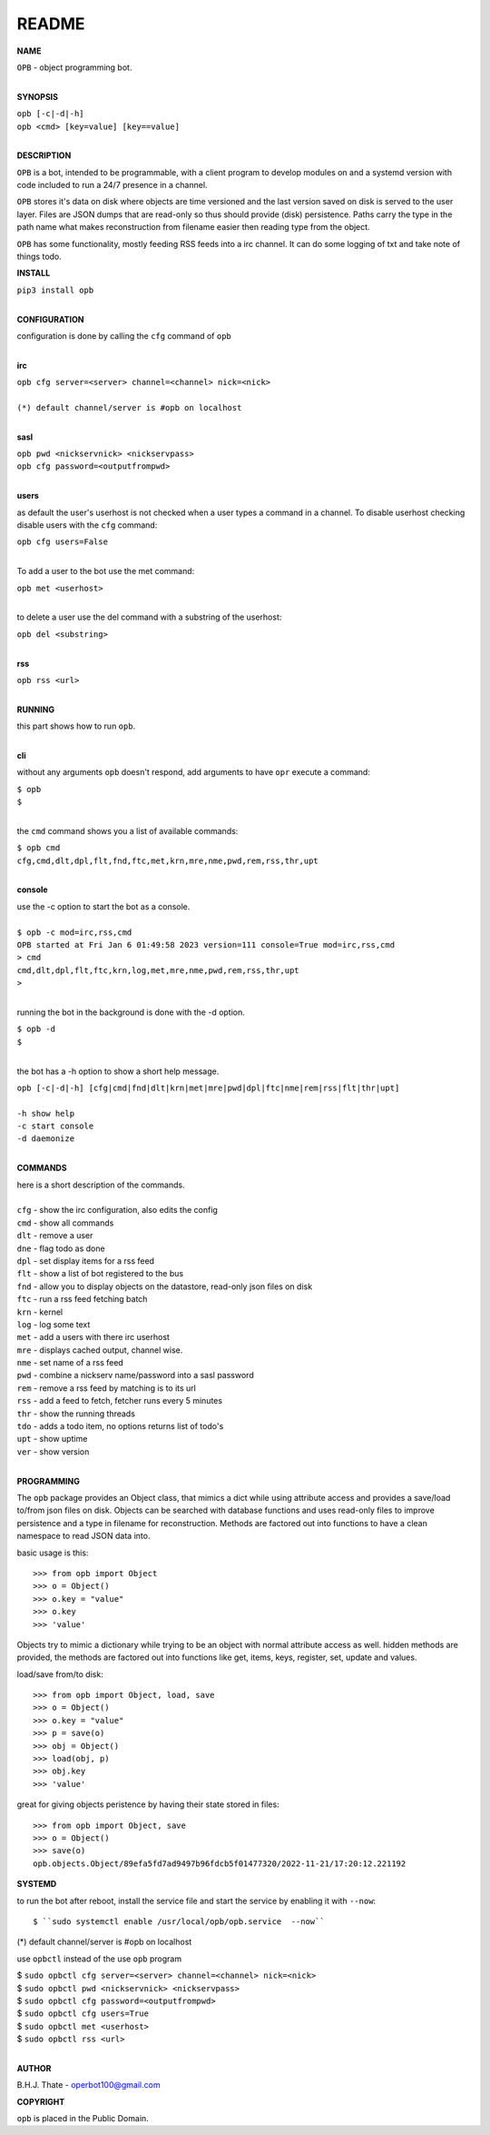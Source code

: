 README
######


**NAME**



| ``OPB`` - object programming bot.
|

**SYNOPSIS**


| ``opb [-c|-d|-h]``
| ``opb <cmd> [key=value] [key==value]``
|


**DESCRIPTION**


``OPB`` is a bot, intended to be programmable, with a client program to
develop modules on and a systemd version with code included to run a 24/7
presence in a channel. 


``OPB`` stores it's data on disk where objects are time versioned and the
last version saved on disk is served to the user layer. Files are JSON dumps
that are read-only so thus should provide (disk) persistence. Paths carry the
type in the path name what makes reconstruction from filename easier then
reading type from the object.


``OPB`` has some functionality, mostly feeding RSS feeds into a irc
channel. It can do some logging of txt and take note of things todo.


**INSTALL**


| ``pip3 install opb``
|

**CONFIGURATION**


| configuration is done by calling the ``cfg`` command of ``opb``
| 

**irc**


| ``opb cfg server=<server> channel=<channel> nick=<nick>``
|
| ``(*) default channel/server is #opb on localhost``
|


**sasl**


| ``opb pwd <nickservnick> <nickservpass>``
| ``opb cfg password=<outputfrompwd>``
|

**users**


as default the user's userhost is not checked when a user types a command in a
channel. To disable userhost checking disable users with the ``cfg`` command:

| ``opb cfg users=False``
|

To add a user to the bot use the met command:


| ``opb met <userhost>``
|


to delete a user use the del command with a substring of the userhost:


| ``opb del <substring>``
|



**rss**


| ``opb rss <url>``
|


**RUNNING**

| this part shows how to run ``opb``.
|


**cli**


without any arguments ``opb`` doesn't respond, add arguments to have
``opr`` execute a command:


| ``$ opb``
| ``$``
|

the ``cmd`` command shows you a list of available commands:


| ``$ opb cmd``
| ``cfg,cmd,dlt,dpl,flt,fnd,ftc,met,krn,mre,nme,pwd,rem,rss,thr,upt``
|


**console**


| use the -c option to start the bot as a console.
|
| ``$ opb -c mod=irc,rss,cmd``
| ``OPB started at Fri Jan 6 01:49:58 2023 version=111 console=True mod=irc,rss,cmd``
| ``> cmd``
| ``cmd,dlt,dpl,flt,ftc,krn,log,met,mre,nme,pwd,rem,rss,thr,upt``
| ``>``
|

running the bot in the background is done with the -d option.


| ``$ opb -d``
| ``$``
|

the bot has a -h option to show a short help message.


| ``opb [-c|-d|-h] [cfg|cmd|fnd|dlt|krn|met|mre|pwd|dpl|ftc|nme|rem|rss|flt|thr|upt]``
|
| ``-h show help``
| ``-c start console``
| ``-d daemonize``
|


**COMMANDS**


| here is a short description of the commands.
|
| ``cfg`` - show the irc configuration, also edits the config
| ``cmd`` - show all commands
| ``dlt`` - remove a user
| ``dne`` - flag todo as done
| ``dpl`` - set display items for a rss feed
| ``flt`` - show a list of bot registered to the bus
| ``fnd`` - allow you to display objects on the datastore, read-only json files on disk 
| ``ftc`` - run a rss feed fetching batch
| ``krn`` - kernel
| ``log`` - log some text
| ``met`` - add a users with there irc userhost
| ``mre`` - displays cached output, channel wise.
| ``nme`` - set name of a rss feed
| ``pwd`` - combine a nickserv name/password into a sasl password
| ``rem`` - remove a rss feed by matching is to its url
| ``rss`` - add a feed to fetch, fetcher runs every 5 minutes
| ``thr`` - show the running threads
| ``tdo`` - adds a todo item, no options returns list of todo's
| ``upt`` - show uptime
| ``ver`` - show version
|


**PROGRAMMING**


The ``opb`` package provides an Object class, that mimics a dict while using
attribute access and provides a save/load to/from json files on disk.
Objects can be searched with database functions and uses read-only files
to improve persistence and a type in filename for reconstruction. Methods are
factored out into functions to have a clean namespace to read JSON data into.

basic usage is this::

 >>> from opb import Object
 >>> o = Object()
 >>> o.key = "value"
 >>> o.key
 >>> 'value'

Objects try to mimic a dictionary while trying to be an object with normal
attribute access as well. hidden methods are provided, the methods are
factored out into functions like get, items, keys, register, set, update
and values.

load/save from/to disk::

 >>> from opb import Object, load, save
 >>> o = Object()
 >>> o.key = "value"
 >>> p = save(o)
 >>> obj = Object()
 >>> load(obj, p)
 >>> obj.key
 >>> 'value'

great for giving objects peristence by having their state stored in files::

 >>> from opb import Object, save
 >>> o = Object()
 >>> save(o)
 opb.objects.Object/89efa5fd7ad9497b96fdcb5f01477320/2022-11-21/17:20:12.221192


**SYSTEMD**


to run the bot after reboot, install the service file and start the service
by enabling it with ``--now``::


$ ``sudo systemctl enable /usr/local/opb/opb.service  --now``

(*) default channel/server is #opb on localhost


use ``opbctl`` instead of the use ``opb`` program


| $ ``sudo opbctl cfg server=<server> channel=<channel> nick=<nick>``
| $ ``sudo opbctl pwd <nickservnick> <nickservpass>``
| $ ``sudo opbctl cfg password=<outputfrompwd>``
| $ ``sudo opbctl cfg users=True``
| $ ``sudo opbctl met <userhost>``
| $ ``sudo opbctl rss <url>``
|

**AUTHOR**


B.H.J. Thate - operbot100@gmail.com


**COPYRIGHT**


``opb`` is placed in the Public Domain.
